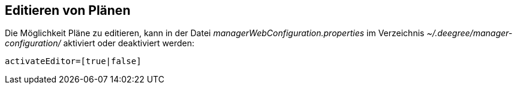 == Editieren von Plänen


Die Möglichkeit Pläne zu editieren, kann in der Datei
_managerWebConfiguration.properties_ im Verzeichnis
_~/.deegree/manager-configuration/_ aktiviert oder deaktiviert werden:

----
activateEditor=[true|false]
----
